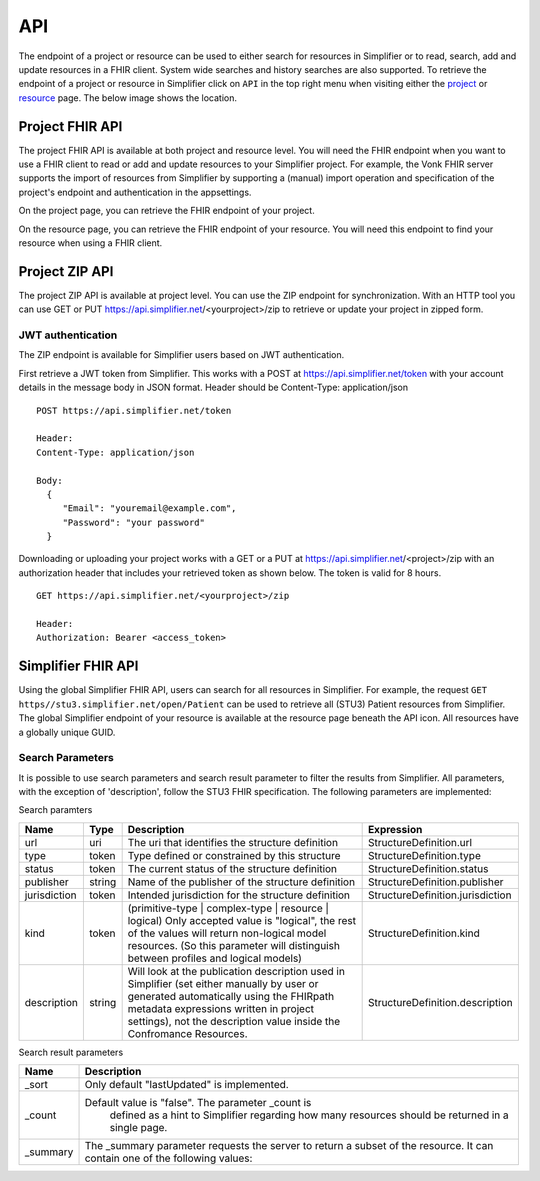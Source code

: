 .. _simpl_endpoint:

API
^^^^^^^^
The endpoint of a project or resource can be used to either search for resources in Simplifier or to read, search, add and update resources in a FHIR client. System wide searches and history searches are also supported. To retrieve the endpoint of a project or resource in Simplifier click on ``API`` in the top right menu when visiting either the `project <simplifierProjects.html#project-page>`_ or `resource <simplifierResources.html#resource-page>`_ page. The below image shows the location.

.. image:: ./images/ProjectApiLocation.png

Project FHIR API
""""""""""""""""
The project FHIR API is available at both project and resource level. You will need the FHIR endpoint when you want to use a FHIR client to read or add and update resources to your Simplifier project. For example, the Vonk FHIR server supports the import of resources from Simplifier by supporting a (manual) import operation and specification of the project's endpoint and authentication in the appsettings.

On the project page, you can retrieve the FHIR endpoint of your project.

.. image:: ./images/ProjectEndpoint.PNG 

On the resource page, you can retrieve the FHIR endpoint of your resource. You will need this endpoint to find your resource when using a FHIR client.

.. image:: ./images/ResourceEndpoint.PNG 

Project ZIP API
"""""""""""""""
The project ZIP API is available at project level. You can use the ZIP endpoint for synchronization. With an HTTP tool you can use GET or PUT https://api.simplifier.net/<yourproject>/zip to retrieve or update your project in zipped form.

.. image:: ./images/ProjectApiLocation.png

JWT authentication
------------------
The ZIP endpoint is available for Simplifier users based on JWT authentication. 

First retrieve a JWT token from Simplifier. This works with a POST at https://api.simplifier.net/token with your account details in the message body in JSON format. Header should be Content-Type: application/json

::
  
  POST https://api.simplifier.net/token 
  
  Header:
  Content-Type: application/json

  Body:
    {
       "Email": "youremail@example.com",
       "Password": "your password"
    }
    
Downloading or uploading your project works with a GET or a PUT at https://api.simplifier.net/<project>/zip with an authorization header that includes your retrieved token as shown below. The token is valid for 8 hours.

::
  
  GET https://api.simplifier.net/<yourproject>/zip
  
  Header:
  Authorization: Bearer <access_token> 

Simplifier FHIR API
"""""""""""""""""""
Using the global Simplifier FHIR API, users can search for all resources in Simplifier. For example, the request ``GET https//stu3.simplifier.net/open/Patient`` can be used to retrieve all (STU3) Patient resources from Simplifier. The global Simplifier endpoint of your resource is available at the resource page beneath the API icon. All resources have a globally unique GUID.

.. image:: ./images/ResourceGlobalEndpoint.PNG


Search Parameters 
-----------------
It is possible to use search parameters and search result parameter to filter the results from Simplifier. All parameters, with the exception of 'description', follow the STU3 FHIR specification. The following parameters are implemented:

Search paramters

=============  ==========  =====================================================  ================================
Name           Type        Description                                            Expression
=============  ==========  =====================================================  ================================
url            uri         The uri that identifies the structure definition       StructureDefinition.url
type           token       Type defined or constrained by this structure          StructureDefinition.type
status         token       The current status of the structure definition         StructureDefinition.status
publisher      string      Name of the publisher of the structure definition      StructureDefinition.publisher
jurisdiction   token       Intended jurisdiction for the structure definition     StructureDefinition.jurisdiction
kind           token       (primitive-type | complex-type | resource | logical)   StructureDefinition.kind
                           Only accepted value is "logical", the rest of the 
                           values will return non-logical model resources. 
                           (So this parameter will distinguish between 
                           profiles and logical models)
description    string      Will look at the publication description used in       StructureDefinition.description
                           Simplifier (set either manually by user or generated 
                           automatically using the FHIRpath metadata expressions 
                           written in project settings), not the description 
                           value inside the Confromance Resources.                 
=============  ==========  =====================================================  ================================

Search result parameters

=============  ==========================================================================  
Name           Description                                           
=============  ==========================================================================  
_sort          Only default "lastUpdated" is implemented.     
_count         Default value is "false". The parameter _count is
                defined as a hint to Simplifier regarding how many 
                resources should be returned in a single page.       
_summary       The _summary parameter requests the server to return
               a subset of the resource. It can contain one of the following values:
=============  ==========================================================================  
